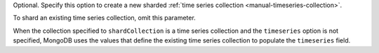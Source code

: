 Optional. Specify this option to create a new sharded :ref:`time series
collection <manual-timeseries-collection>`.

To shard an existing time series collection, omit this parameter.

When the collection specified to ``shardCollection`` is a time series
collection and the ``timeseries`` option is not specified, MongoDB uses
the values that define the existing time series collection to populate
the ``timeseries`` field.
